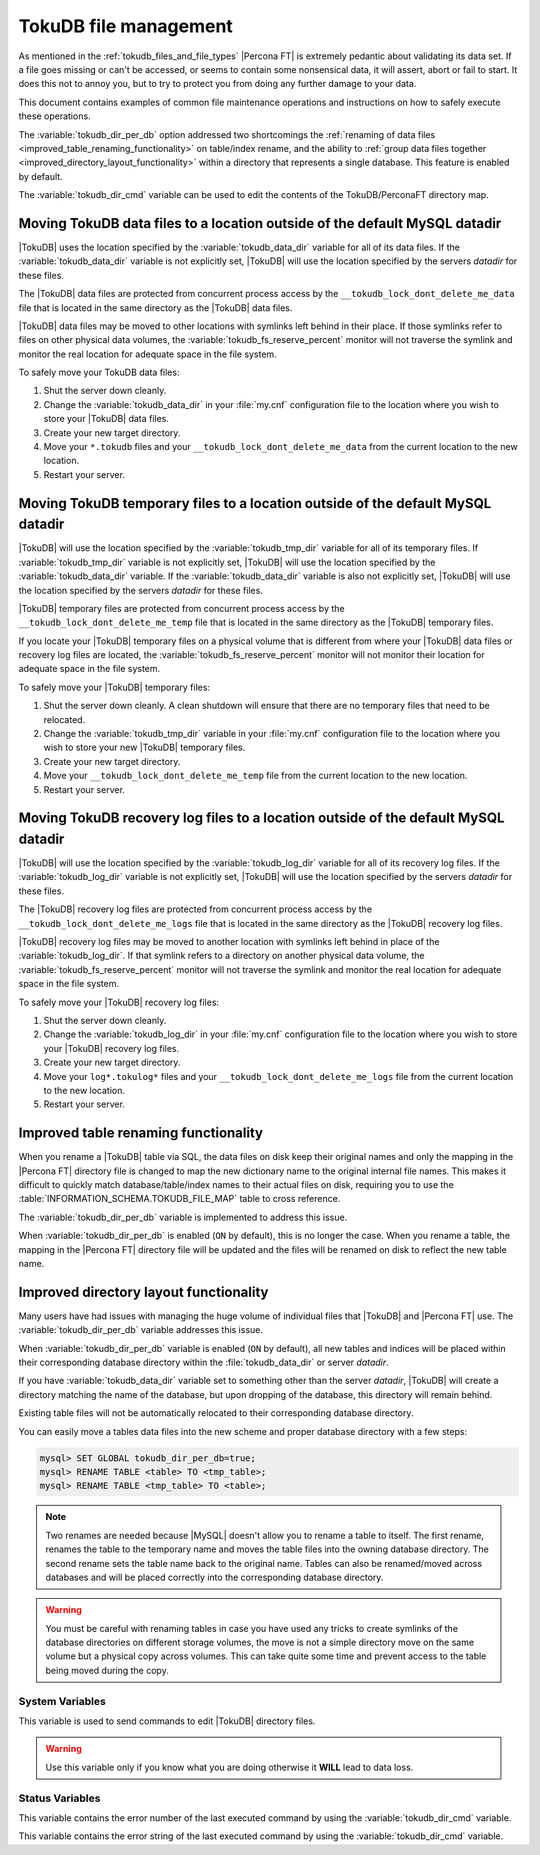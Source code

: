 .. _tokudb_file_management:

======================
TokuDB file management
======================

As mentioned in the :ref:`tokudb_files_and_file_types` |Percona FT| is
extremely pedantic about validating its data set. If a file goes missing or
can't be accessed, or seems to contain some nonsensical data, it will
assert, abort or fail to start. It does this not to annoy you, but to try to
protect you from doing any further damage to your data.

This document contains examples of common file maintenance operations and
instructions on how to safely execute these operations.

The :variable:`tokudb_dir_per_db` option addressed two
shortcomings the :ref:`renaming of data files
<improved_table_renaming_functionality>` on table/index rename, and the ability
to :ref:`group data files together <improved_directory_layout_functionality>`
within a directory that represents a single database. This feature is enabled
by default.

The :variable:`tokudb_dir_cmd` variable can be used to edit the contents of the
TokuDB/PerconaFT directory map.

Moving TokuDB data files to a location outside of the default MySQL datadir
---------------------------------------------------------------------------

|TokuDB| uses the location specified by the :variable:`tokudb_data_dir`
variable for all of its data files. If the :variable:`tokudb_data_dir` variable
is not explicitly set, |TokuDB| will use the location specified by the servers
`datadir` for these files.

The |TokuDB| data files are protected from concurrent process access by the
``__tokudb_lock_dont_delete_me_data`` file that is located in the same
directory as the |TokuDB| data files.

|TokuDB| data files may be moved to other locations with symlinks left behind
in their place. If those symlinks refer to files on other physical data
volumes, the :variable:`tokudb_fs_reserve_percent` monitor will not traverse
the symlink and monitor the real location for adequate space in the file
system.

To safely move your TokuDB data files:

1. Shut the server down cleanly.

#. Change the :variable:`tokudb_data_dir` in your :file:`my.cnf` configuration
   file to the location where you wish to store your |TokuDB| data files.

#. Create your new target directory.

#. Move your ``*.tokudb`` files and your ``__tokudb_lock_dont_delete_me_data``
   from the current location to the new location.

#. Restart your server.

Moving TokuDB temporary files to a location outside of the default MySQL datadir
--------------------------------------------------------------------------------

|TokuDB| will use the location specified by the :variable:`tokudb_tmp_dir`
variable for all of its temporary files. If :variable:`tokudb_tmp_dir` variable
is not explicitly set, |TokuDB| will use the location specified by the
:variable:`tokudb_data_dir` variable. If the :variable:`tokudb_data_dir`
variable is also not explicitly set, |TokuDB| will use the location specified
by the servers `datadir` for these files.

|TokuDB| temporary files are protected from concurrent process access by the
``__tokudb_lock_dont_delete_me_temp`` file that is located in the same
directory as the |TokuDB| temporary files.

If you locate your |TokuDB| temporary files on a physical volume that is
different from where your |TokuDB| data files or recovery log files are
located, the :variable:`tokudb_fs_reserve_percent` monitor will not monitor
their location for adequate space in the file system.

To safely move your |TokuDB| temporary files:

1. Shut the server down cleanly. A clean shutdown will ensure that there are no
   temporary files that need to be relocated.

#. Change the :variable:`tokudb_tmp_dir` variable in your :file:`my.cnf`
   configuration file to the location where you wish to store your new |TokuDB|
   temporary files.

#. Create your new target directory.

#. Move your ``__tokudb_lock_dont_delete_me_temp`` file from the current
   location to the new location.

#. Restart your server.

Moving TokuDB recovery log files to a location outside of the default MySQL datadir
-----------------------------------------------------------------------------------

|TokuDB| will use the location specified by the :variable:`tokudb_log_dir`
variable for all of its recovery log files. If the :variable:`tokudb_log_dir`
variable is not explicitly set, |TokuDB| will use the location specified by the
servers `datadir` for these files.

The |TokuDB| recovery log files are protected from concurrent process access by
the ``__tokudb_lock_dont_delete_me_logs`` file that is located in the same
directory as the |TokuDB| recovery log files.

|TokuDB| recovery log files may be moved to another location with symlinks left
behind in place of the :variable:`tokudb_log_dir`. If that symlink refers to a
directory on another physical data volume, the
:variable:`tokudb_fs_reserve_percent` monitor will not traverse the symlink and
monitor the real location for adequate space in the file system.

To safely move your |TokuDB| recovery log files:

1. Shut the server down cleanly.

#. Change the :variable:`tokudb_log_dir` in your :file:`my.cnf` configuration
   file to the location where you wish to store your |TokuDB| recovery log
   files.

#. Create your new target directory.

#. Move your ``log*.tokulog*`` files and your
   ``__tokudb_lock_dont_delete_me_logs`` file from the current location to the
   new location.

#. Restart your server.

.. _improved_table_renaming_functionality:

Improved table renaming functionality
-------------------------------------

When you rename a |TokuDB| table via SQL, the data files on disk keep their
original names and only the mapping in the |Percona FT| directory file is
changed to map the new dictionary name to the original internal file names.
This makes it difficult to quickly match database/table/index names to their
actual files on disk, requiring you to use the
:table:`INFORMATION_SCHEMA.TOKUDB_FILE_MAP` table to cross reference.

The :variable:`tokudb_dir_per_db` variable is implemented to address this issue.

When :variable:`tokudb_dir_per_db` is enabled (``ON`` by default), this is no
longer the case. When you rename a table, the mapping in the |Percona FT|
directory file will be updated and the files will be renamed on disk to reflect
the new table name.

.. _improved_directory_layout_functionality:

Improved directory layout functionality
---------------------------------------

Many users have had issues with managing the huge volume of individual files
that |TokuDB| and |Percona FT| use. The :variable:`tokudb_dir_per_db` variable
addresses this issue.

When :variable:`tokudb_dir_per_db` variable is enabled (``ON`` by default),
all new tables and indices will be placed within their corresponding database
directory within the :file:`tokudb_data_dir` or server `datadir`.

If you have :variable:`tokudb_data_dir` variable set to something other than
the server `datadir`, |TokuDB| will create a directory matching the name
of the database, but upon dropping of the database, this directory will remain
behind.

Existing table files will not be automatically relocated to their corresponding
database directory.

You can easily move a tables data files into the new scheme and proper database
directory with a few steps:

.. code-block:: mysql

  mysql> SET GLOBAL tokudb_dir_per_db=true;
  mysql> RENAME TABLE <table> TO <tmp_table>;
  mysql> RENAME TABLE <tmp_table> TO <table>;

.. note::

  Two renames are needed because |MySQL| doesn't allow you to rename a table to
  itself. The first rename, renames the table to the temporary name and moves
  the table files into the owning database directory. The second rename sets the
  table name back to the original name. Tables can also be renamed/moved across
  databases and will be placed correctly into the corresponding database
  directory.

.. warning::

  You must be careful with renaming tables in case you have used any tricks to
  create symlinks of the database directories on different storage volumes, the
  move is not a simple directory move on the same volume but a physical copy
  across volumes. This can take quite some time and prevent access to the table
  being moved during the copy.

System Variables
================

.. variable:: tokudb_dir_cmd

     :cli: Yes
     :conf: Yes
     :scope: Global
     :dyn: Yes
     :vartype: String

This variable is used to send commands to edit |TokuDB| directory files.

.. warning::

  Use this variable only if you know what you are doing otherwise it
  **WILL** lead to data loss.

Status Variables
================

.. variable:: tokudb_dir_cmd_last_error

     :vartype: Numeric
     :scope: Global

This variable contains the error number of the last executed command by using
the :variable:`tokudb_dir_cmd` variable.

.. variable:: tokudb_dir_cmd_last_error_string

     :vartype: Numeric
     :scope: Global

This variable contains the error string of the last executed command by using
the :variable:`tokudb_dir_cmd` variable.


..
  .. _editing_tokudb_files_with_tokudb_dir_cmd:

  Editing |TokuDB| directory map with :variable:`tokudb_dir_cmd`
  --------------------------------------------------------------

  .. note::

    This feature is currently considered *Experimental*.

  The :variable:`tokudb_dir_cmd` variable can be used to edit the |TokuDB|
  directory map.  **WARNING:** Use this variable only if you know what you're
  doing otherwise it **WILL** lead to data loss.

  This method can be used if any kind of system issue causes the loss of specific
  :file:`.tokudb` files for a given table, because the |TokuDB| tablespace file
  mapping will then contain invalid (nonexistent) entries, visible in
  :table:`INFORMATION_SCHEMA.TokuDB_file_map` table.

  This variable is used to send commands to edit directory file. The format of
  the command line is the following:

  .. code-block:: text

    command arg1 arg2 .. argn

  I.e, if we want to execute some command the following statement can be used:

  .. code-block:: mysql

    SET tokudb_dir_cmd = "command arg1 ... argn"

  Currently the following commands are available:

  * ``attach dictionary_name internal_file_name`` - attach internal_file_name to
    a dictionary_name, if the dictionary_name exists override the previous value,
    add new record otherwise
  * ``detach dictionary_name`` - remove record with corresponding
    dictionary_name, the corresponding internal_file_name file stays untouched
  * ``move old_dictionary_name new_dictionary_name`` - rename (only)
    dictionary_name from old_dictionary_name to new_dictionary_name

  Information about the dictionary_name and internal_file_name can be found in
  the :table:`TokuDB_file_map` table:

  .. code-block:: mysql

    mysql> SELECT dictionary_name, internal_file_name FROM INFORMATION_SCHEMA.TokuDB_file_map;
    +------------------------------+---------------------------------------------------------+
    | dictionary_name              | internal_file_name                                      |
    +------------------------------+---------------------------------------------------------+
    | ./world/City-key-CountryCode | ./_world_sql_340a_39_key_CountryCode_12_1_1d_B_1.tokudb |
    | ./world/City-main            | ./_world_sql_340a_39_main_12_1_1d_B_0.tokudb            |
    | ./world/City-status          | ./_world_sql_340a_39_status_f_1_1d.tokudb               |
    +------------------------------+---------------------------------------------------------+
